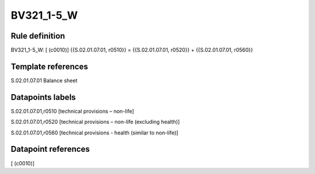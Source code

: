 ===========
BV321_1-5_W
===========

Rule definition
---------------

BV321_1-5_W: [ (c0010)] {{S.02.01.07.01, r0510}} = {{S.02.01.07.01, r0520}} + {{S.02.01.07.01, r0560}}


Template references
-------------------

S.02.01.07.01 Balance sheet


Datapoints labels
-----------------

S.02.01.07.01,r0510 [technical provisions – non-life]

S.02.01.07.01,r0520 [technical provisions – non-life (excluding health)]

S.02.01.07.01,r0560 [technical provisions - health (similar to non-life)]



Datapoint references
--------------------

[ (c0010)]
